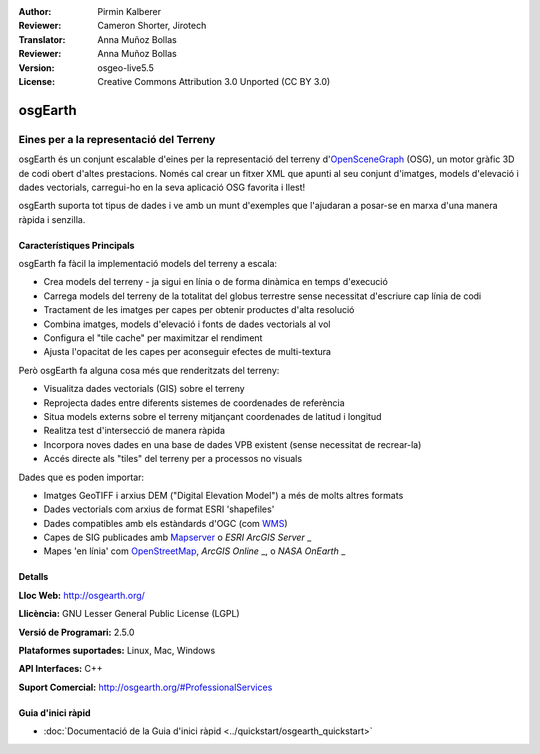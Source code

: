 :Author: Pirmin Kalberer
:Reviewer: Cameron Shorter, Jirotech
:Translator: Anna Muñoz Bollas
:Reviewer: Anna Muñoz Bollas
:Version: osgeo-live5.5
:License: Creative Commons Attribution 3.0 Unported (CC BY 3.0)

.. image:: /images/project_logos/logo-osgearth.png
  :alt: project logo
  :align: right
  :target: http://osgearth.org/


osgEarth
================================================================================

Eines per a la representació del Terreny
~~~~~~~~~~~~~~~~~~~~~~~~~~~~~~~~~~~~~~~~~~~~~~~~~~~~~~~~~~~~~~~~~~~~~~~~~~~~~~~~

osgEarth és un conjunt escalable d'eines per la representació del terreny 
d'OpenSceneGraph_ (OSG), un motor gràfic 3D de codi obert d'altes prestacions.
Només cal crear un fitxer XML que apunti al seu conjunt d'imatges, 
models d'elevació i dades vectorials, carregui-ho en la seva aplicació
OSG favorita i llest!

osgEarth suporta tot tipus de dades i ve amb un munt d'exemples 
que l'ajudaran a posar-se en marxa d'una manera ràpida i senzilla.

.. _OpenSceneGraph: http://www.openscenegraph.org/

.. image:: /images/projects/osgearth/osgearth.jpg
  :scale: 50 %
  :alt: screenshot
  :align: right

Característiques Principals
--------------------------------------------------------------------------------

osgEarth fa fàcil la implementació models del terreny a escala:

* Crea models del terreny - ja sigui en línia o de forma dinàmica en temps d'execució
* Carrega models del terreny de la totalitat del globus terrestre sense necessitat d'escriure cap línia de codi  
* Tractament de les imatges per capes per obtenir productes d'alta resolució
* Combina imatges, models d'elevació i fonts de dades vectorials al vol
* Configura el "tile cache" per maximitzar el rendiment
* Ajusta l'opacitat de les capes per aconseguir efectes de multi-textura

Però osgEarth fa alguna cosa més que renderitzats del terreny:

* Visualitza dades vectorials (GIS) sobre el terreny
* Reprojecta dades entre diferents sistemes de coordenades de referència
* Situa models externs sobre el terreny mitjançant coordenades de latitud i longitud
* Realitza test d'intersecció de manera ràpida
* Incorpora noves dades en una base de dades VPB existent (sense necessitat de recrear-la)
* Accés directe als "tiles" del terreny per a processos no visuals

Dades que es poden importar:

* Imatges GeoTIFF i arxius DEM ("Digital Elevation Model") a més de molts altres formats
* Dades vectorials com arxius de format ESRI 'shapefiles'
* Dades compatibles amb els estàndards d'OGC (com WMS_)
* Capes de SIG publicades amb Mapserver_ o `ESRI ArcGIS Server` _
* Mapes 'en línia' com OpenStreetMap_, `ArcGIS Online` _, o `NASA OnEarth` _

.. _WMS: http://www.opengeospatial.org
.. _MapServer: http://mapserver.org
.. _`ESRI ArcGIS Server`: http://www.esri.com/software/arcgis/arcgisserver/
.. _OpenStreetMap: http://openstreetmap.org
.. _`ArcGIS Online`: http://resources.esri.com/arcgisonlineservices/
.. _`NASA OnEarth`: http://onearth.jpl.nasa.gov


Detalls
--------------------------------------------------------------------------------

**Lloc Web:** http://osgearth.org/

**Llicència:** GNU Lesser General Public License (LGPL) 

**Versió de Programari:** 2.5.0

**Plataformes suportades:** Linux, Mac, Windows

**API Interfaces:** C++

**Suport Comercial:** http://osgearth.org/#ProfessionalServices


Guia d'inici ràpid
--------------------------------------------------------------------------------

* :doc:`Documentació de la Guia d'inici ràpid <../quickstart/osgearth_quickstart>`



